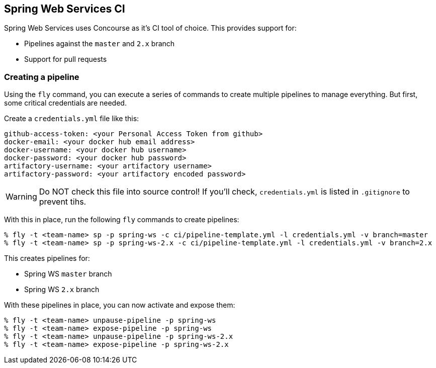== Spring Web Services CI

Spring Web Services uses Concourse as it's CI tool of choice. This provides support for:

* Pipelines against the `master` and `2.x` branch
* Support for pull requests

=== Creating a pipeline

Using the `fly` command, you can execute a series of commands to create multiple pipelines to manage everything. But
first, some critical credentials are needed.

Create a `credentials.yml` file like this:

[source,yml]
----
github-access-token: <your Personal Access Token from github>
docker-email: <your docker hub email address>
docker-username: <your docker hub username>
docker-password: <your docker hub password>
artifactory-username: <your artifactory username>
artifactory-password: <your artifactory encoded password>
----

WARNING: Do NOT check this file into source control! If you'll check, `credentials.yml` is listed in `.gitignore` to prevent tihs.

With this in place, run the following `fly` commands to create pipelines:

----
% fly -t <team-name> sp -p spring-ws -c ci/pipeline-template.yml -l credentials.yml -v branch=master
% fly -t <team-name> sp -p spring-ws-2.x -c ci/pipeline-template.yml -l credentials.yml -v branch=2.x
----

This creates pipelines for:

* Spring WS `master` branch
* Spring WS `2.x` branch

With these pipelines in place, you can now activate and expose them:

----
% fly -t <team-name> unpause-pipeline -p spring-ws
% fly -t <team-name> expose-pipeline -p spring-ws
% fly -t <team-name> unpause-pipeline -p spring-ws-2.x
% fly -t <team-name> expose-pipeline -p spring-ws-2.x
----